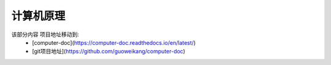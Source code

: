 ==============
计算机原理
==============

该部分内容 项目地址移动到:
 - [computer-doc](https://computer-doc.readthedocs.io/en/latest/)
 - [git项目地址](https://github.com/guoweikang/computer-doc)




 


